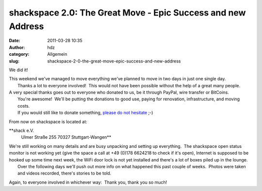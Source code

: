 shackspace 2.0: The Great Move - Epic Success and new Address
#############################################################
:date: 2011-03-28 10:35
:author: hdz
:category: Allgemein
:slug: shackspace-2-0-the-great-move-epic-success-and-new-address

We did it!

| This weekend we've managed to move everything we've planned to move in two days in just one single day.
|  Thanks a lot to everyone involved!  This would not have been possible without the help of a great many people.

| A very special thanks goes out to everyone who donated to us, be it through PayPal, wire transfer or BitCoins.
|  You're awesome!  We'll be putting the donations to good use, paying for renovation, infrastructure, and moving costs.
|  If you would still like to donate something, `please do not hesitate <http://rescue.shackspace.de/>`__ ;-)

From now on shackspace is located at:

**shack e.V.
 Ulmer Straße 255
 70327 Stuttgart-Wangen**

| We're still working on many details and are busy unpacking and setting up everything.  The shackspace open status monitor is not working yet (give the space a call at +49 (0)178 6624218 to check if it's open), Internet is supposed to be hooked up some time next week, the WiFi door lock is not yet installed and there's a lot of boxes piled up in the lounge.
|  Over the following days we'll push out more info on what happened this past couple of weeks.  Photos were taken and videos recorded, there's stories to be told.

Again, to everyone involved in whichever way:  Thank you, thank you so
much!


